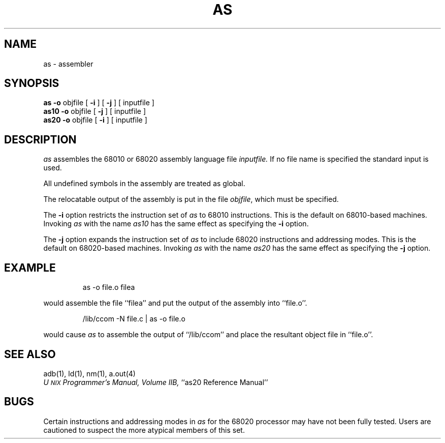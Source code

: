 '\"macro stdmacro
.TH AS 1
.SH NAME
as \- assembler
.SH SYNOPSIS
.B as
.B \-o
objfile [
.B \-i
]\ [
.B \-j
]\ [\ inputfile\ ]
.br
.B as10
.B \-o
objfile [
.B \-j
]\ [\ inputfile\ ]
.br
.B as20
.B \-o
objfile [
.B \-i
]\ [\ inputfile\ ]
.SH DESCRIPTION
.I as\^
assembles the 68010 or 68020 assembly language file
.I inputfile.
If no file name is specified the standard input is used.
.PP
All undefined symbols in the assembly are treated as global.
.PP
The relocatable output of the assembly is put in the file
.IR objfile ,
which 
must
be specified.
.PP
The
.B \-i
option restricts 
the instruction set of
.I as
to 68010 instructions.  This is the default on 68010-based machines.
Invoking 
.I as
with the name
.I as10
has the same effect as specifying the
.B \-i
option.
.PP
The
.B \-j
option expands 
the instruction set of
.I as
to include 68020 instructions and addressing modes.  
This is the default on 68020-based machines.
Invoking 
.I as
with the name
.I as20
has the same effect as specifying the
.B \-j
option.
.SH EXAMPLE
.IP
as \-o file.o filea 
.PP
would assemble the 
file ``filea'' and put the output
of the assembly into ``file.o''.
.IP
/lib/ccom \-N file.c | as \-o file.o
.PP
would cause 
.I as
to assemble the output of 
``/lib/ccom''
and place the resultant object file in
``file.o''.
.SH "SEE ALSO"
adb(1),
ld(1),
nm(1),
a.out(4)
.br
.IR "U\s-2NIX\s+2 Programmer's Manual, Volume IIB,
``as20 Reference Manual''
.SH BUGS
Certain instructions and addressing modes in \f2as\fP for the 68020
processor may have not been fully tested.  Users are cautioned
to suspect the more atypical members of this set.
.\"	@(#)as.1	5.1 of 11/15/83

